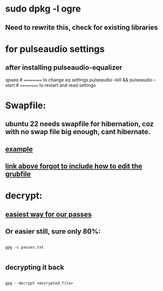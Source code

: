 * sudo dpkg -l *ogre*
** Need to rewrite this, check for existing libraries
* for pulseaudio settings
** after installing pulseaudio-equalizer

qpaeq # ========== to change eq settings
pulseaudio --kill && pulseaudio --start # ========== to restart and read settings
* Swapfile:
** ubuntu 22 needs swapfile for hibernation, coz with no swap file big enough, cant hibernate.
** [[https://dev.to/dansteren/ubuntu-2204-hibernate-using-swap-file-1ca1][example]]
** [[https://www.stefanproell.at/posts/2022-11-01-fde-hibernate/][link above forgot to include how to edit the grubfile]]
* decrypt:
** [[https://unix.stackexchange.com/questions/749766/best-way-to-encrypt-a-file-with-just-password-no-keypairs-that-is-easily-usabl][easiest way for our passes]]
** Or easier still, sure only 80%:
#+begin_src shell

  gpg -c passes.txt

#+end_src
** decrypting it back
#+begin_src shell

  gpg --decrypt <encrypted_file>

#+end_src
